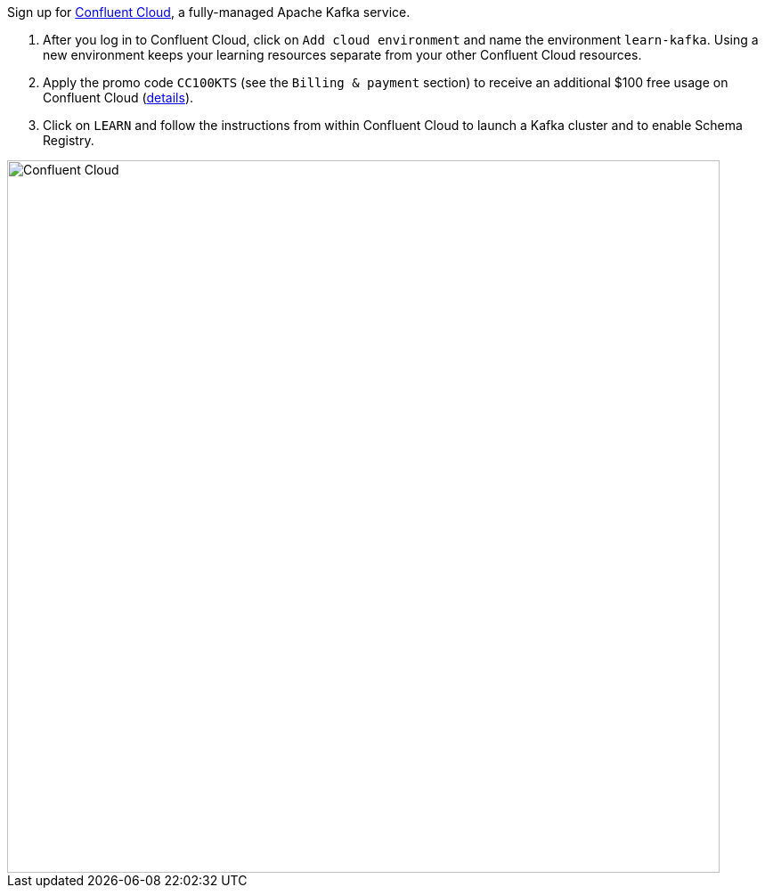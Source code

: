 Sign up for https://www.confluent.io/confluent-cloud/tryfree/[Confluent Cloud], a fully-managed Apache Kafka service.

1. After you log in to Confluent Cloud, click on `Add cloud environment` and name the environment `learn-kafka`. Using a new environment keeps your learning resources separate from your other Confluent Cloud resources.

2. Apply the promo code `CC100KTS` (see the `Billing & payment` section) to receive an additional $100 free usage on Confluent Cloud (https://www.confluent.io/confluent-cloud-promo-disclaimer[details]).

3. Click on `LEARN` and follow the instructions from within Confluent Cloud to launch a Kafka cluster and to enable Schema Registry.

+++++
<img src="/assets/img/ccloud-home.png" alt="Confluent Cloud" width=800>
+++++
